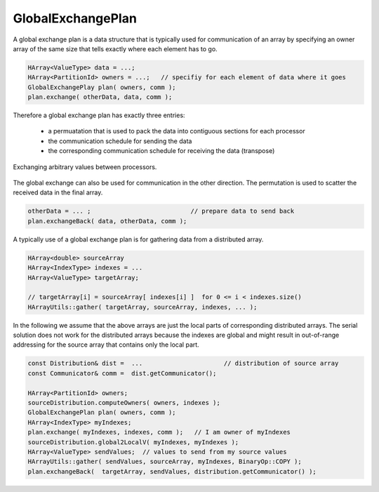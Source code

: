 .. _GlobalExchangePlan:

GlobalExchangePlan
==================

A global exchange plan is a data structure that is typically used for communication of an array
by specifying an owner array of the same size that tells exactly where each element has to
go.

.. code-block:: c++

    HArray<ValueType> data = ...;   
    HArray<PartitionId> owners = ...;   // specifiy for each element of data where it goes
    GlobalExchangePlay plan( owners, comm );
    plan.exchange( otherData, data, comm );

Therefore a global exchange plan has exactly three entries:

 - a permuatation that is used to pack the data into contiguous sections for each processor
 - the communication schedule for sending the data
 - the corresponding communication schedule for receiving the data (transpose)

.. figure:: _images/global_exchange_plan.*
    :width: 700px
    :align: center
    :alt: Global exchange.

    Exchanging arbitrary values between processors.

The global exchange can also be used for communication in the other direction. 
The permutation is used to scatter the received data in the final array.

.. code-block:: c++

    otherData = ... ;                           // prepare data to send back
    plan.exchangeBack( data, otherData, comm );

A typically use of a global exchange plan is for gathering data from a distributed array.

.. code-block:: c++

     HArray<double> sourceArray 
     HArray<IndexType> indexes = ...
     HArray<ValueType> targetArray;
 
     // targetArray[i] = sourceArray[ indexes[i] ]  for 0 <= i < indexes.size()
     HArrayUtils::gather( targetArray, sourceArray, indexes, ... ); 

In the following we assume that the above arrays are just the local parts of 
corresponding distributed arrays.
The serial solution does not work for the distributed arrays because the indexes are global 
and might result in out-of-range addressing for the source array that contains only the local part.

.. code-block:: c++

    const Distribution& dist =  ...                      // distribution of source array
    const Communicator& comm =  dist.getCommunicator();

    HArray<PartitionId> owners;
    sourceDistribution.computeOwners( owners, indexes );
    GlobalExchangePlan plan( owners, comm );
    HArray<IndexType> myIndexes;
    plan.exchange( myIndexes, indexes, comm );   // I am owner of myIndexes
    sourceDistribution.global2LocalV( myIndexes, myIndexes );
    HArray<ValueType> sendValues;  // values to send from my source values
    HArrayUtils::gather( sendValues, sourceArray, myIndexes, BinaryOp::COPY );
    plan.exchangeBack(  targetArray, sendValues, distribution.getCommunicator() );

